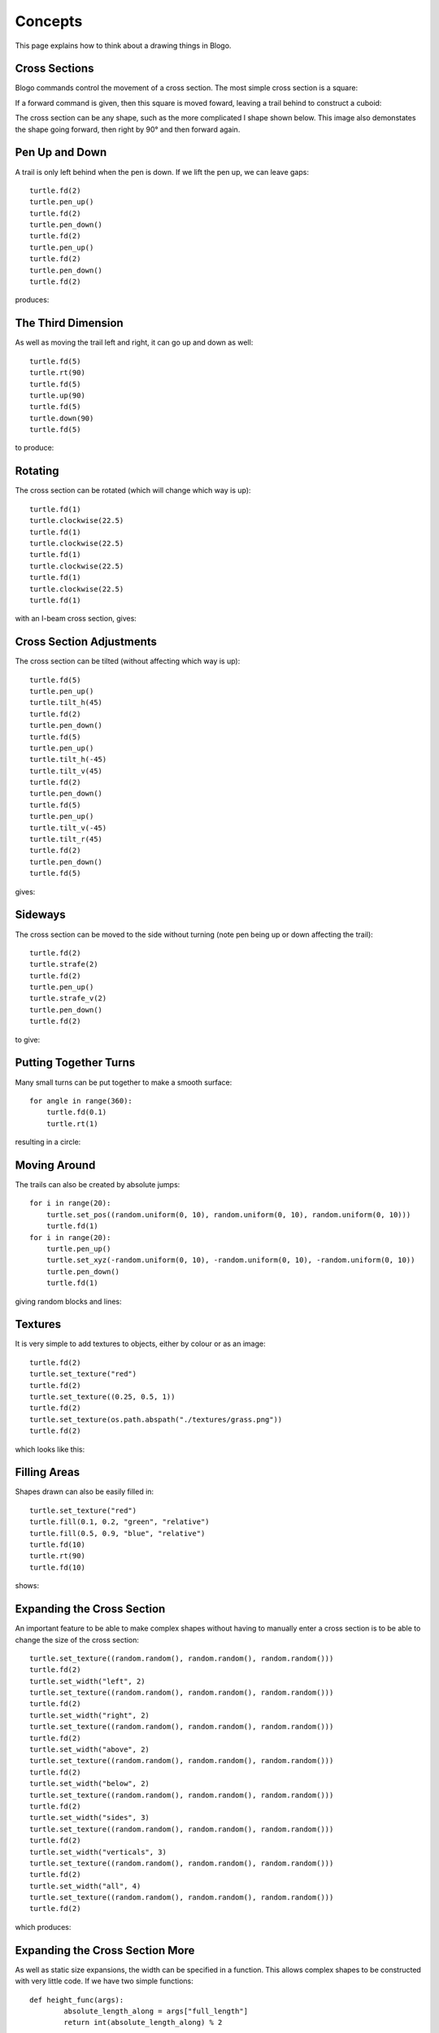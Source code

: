 Concepts
========

This page explains how to think about a drawing things in Blogo.

Cross Sections
##############
Blogo commands control the movement of a cross section.  The most simple cross section is a square:

.. image:: concepts/00-0.png

If a forward command is given, then this square is moved foward, leaving a trail behind to construct
a cuboid:

.. image:: concepts/00-1.png

The cross section can be any shape, such as the more complicated I shape shown below.  This image also
demonstates the shape going forward, then right by 90° and then forward again.

.. image:: concepts/00-2.png

Pen Up and Down
###############
A trail is only left behind when the pen is down.  If we lift the pen up, we can leave gaps::

    turtle.fd(2)
    turtle.pen_up()
    turtle.fd(2)
    turtle.pen_down()
    turtle.fd(2)
    turtle.pen_up()
    turtle.fd(2)
    turtle.pen_down()
    turtle.fd(2)

produces:

.. image:: concepts/01-0.png

The Third Dimension
###################
As well as moving the trail left and right, it can go up and down as well::

    turtle.fd(5)
    turtle.rt(90)
    turtle.fd(5)
    turtle.up(90)
    turtle.fd(5)
    turtle.down(90)
    turtle.fd(5)

to produce:

.. image:: concepts/02-0.png

Rotating
########
The cross section can be rotated (which will change which way is up)::

    turtle.fd(1)
    turtle.clockwise(22.5)
    turtle.fd(1)
    turtle.clockwise(22.5)
    turtle.fd(1)
    turtle.clockwise(22.5)
    turtle.fd(1)
    turtle.clockwise(22.5)
    turtle.fd(1)

with an I-beam cross section, gives:

.. image:: concepts/03-0.png

Cross Section Adjustments
#########################
The cross section can be tilted (without affecting which way is up)::

    turtle.fd(5)
    turtle.pen_up()
    turtle.tilt_h(45)
    turtle.fd(2)
    turtle.pen_down()
    turtle.fd(5)
    turtle.pen_up()
    turtle.tilt_h(-45)
    turtle.tilt_v(45)
    turtle.fd(2)
    turtle.pen_down()
    turtle.fd(5)
    turtle.pen_up()
    turtle.tilt_v(-45)
    turtle.tilt_r(45)
    turtle.fd(2)
    turtle.pen_down()
    turtle.fd(5)

gives:

.. image:: concepts/04-0.png

Sideways
########
The cross section can be moved to the side without turning (note pen being up or down affecting the trail)::

    turtle.fd(2)
    turtle.strafe(2)
    turtle.fd(2)
    turtle.pen_up()
    turtle.strafe_v(2)
    turtle.pen_down()
    turtle.fd(2)

to give:

.. image:: concepts/05-0.png

Putting Together Turns
######################
Many small turns can be put together to make a smooth surface::

    for angle in range(360):
        turtle.fd(0.1)
        turtle.rt(1)
		
resulting in a circle:

.. image:: concepts/06-0.png

Moving Around
#############
The trails can also be created by absolute jumps::

    for i in range(20):
        turtle.set_pos((random.uniform(0, 10), random.uniform(0, 10), random.uniform(0, 10)))
        turtle.fd(1)
    for i in range(20):
        turtle.pen_up()
        turtle.set_xyz(-random.uniform(0, 10), -random.uniform(0, 10), -random.uniform(0, 10))
        turtle.pen_down()
        turtle.fd(1)
		
giving random blocks and lines:

.. image:: concepts/07-0.png

Textures
########
It is very simple to add textures to objects, either by colour or as an image::

    turtle.fd(2)
    turtle.set_texture("red")
    turtle.fd(2)
    turtle.set_texture((0.25, 0.5, 1))
    turtle.fd(2)
    turtle.set_texture(os.path.abspath("./textures/grass.png"))
    turtle.fd(2)
	
which looks like this:

.. image:: concepts/08-0.png

Filling Areas
#############
Shapes drawn can also be easily filled in::

    turtle.set_texture("red")
    turtle.fill(0.1, 0.2, "green", "relative")
    turtle.fill(0.5, 0.9, "blue", "relative")
    turtle.fd(10)
    turtle.rt(90)
    turtle.fd(10)
	
shows:

.. image:: concepts/09-0.png

Expanding the Cross Section
###########################
An important feature to be able to make complex shapes without having to manually enter a cross section
is to be able to change the size of the cross section::

    turtle.set_texture((random.random(), random.random(), random.random()))
    turtle.fd(2)
    turtle.set_width("left", 2)
    turtle.set_texture((random.random(), random.random(), random.random()))
    turtle.fd(2)
    turtle.set_width("right", 2)
    turtle.set_texture((random.random(), random.random(), random.random()))
    turtle.fd(2)
    turtle.set_width("above", 2)
    turtle.set_texture((random.random(), random.random(), random.random()))
    turtle.fd(2)
    turtle.set_width("below", 2)
    turtle.set_texture((random.random(), random.random(), random.random()))
    turtle.fd(2)
    turtle.set_width("sides", 3)
    turtle.set_texture((random.random(), random.random(), random.random()))
    turtle.fd(2)
    turtle.set_width("verticals", 3)
    turtle.set_texture((random.random(), random.random(), random.random()))
    turtle.fd(2)
    turtle.set_width("all", 4)
    turtle.set_texture((random.random(), random.random(), random.random()))
    turtle.fd(2)

which produces:

.. image:: concepts/10-0.png

Expanding the Cross Section More
################################
As well as static size expansions, the width can be specified in a function.  This allows complex
shapes to be constructed with very little code.  If we have two simple functions::

	def height_func(args):
		absolute_length_along = args["full_length"]
		return int(absolute_length_along) % 2

	def width_func(args):
		relative_length_along = args["relative_length"]
		return (4 * sin(relative_length_along * pi), "*")
    
These can be set to modify the square cross section::

	turtle.add_width_func("above", height_func)
	turtle.add_width_func("sides", width_func)
	turtle.fd(20)
	
giving:

.. image:: concepts/11-0.png

There are also two built in width functions, which allow us to curve the two ends of a line in::

	turtle.add_width_func("all", "curve_start", curve_length=0.1, eccentricity=0)
    turtle.add_width_func("all", "curve_end", curve_length=0.1)
    turtle.fd(10)

With the eccentricity value specifying whether the curve should be circular or just a straight line:

.. image:: concepts/11-1.png

And Beyond...
#############
Putting all those concepts together allows for complex objects and structures to be built up.
With the ability to tweak them and make changes simply.

.. image:: concepts/12-0.png

.. image:: concepts/12-1.png

.. image:: concepts/12-2.png

.. image:: concepts/12-3.png

.. image:: concepts/12-4.png

